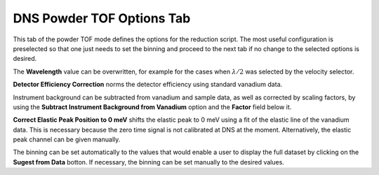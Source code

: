 .. _dns_powder_tof_options_tab-ref:

DNS Powder TOF Options Tab
--------------------------

.. image::  ../../../images/DNS_interface_powder_tof_options_tab.png
   :align: center
   :height: 400px
\

This tab of the powder TOF mode defines the options for the reduction script.
The most useful configuration is preselected so that one just needs to set the
binning and proceed to the next tab if no change to the selected options is
desired.

The **Wavelength** value can be overwritten, for example for the cases when
:math:`\lambda/2` was selected by the velocity selector.

**Detector Efficiency Correction** norms the detector efficiency using standard
vanadium data.

Instrument background can be subtracted from vanadium and sample data,
as well as corrected by scaling factors, by using the **Subtract Instrument
Background from Vanadium** option and the **Factor** field below it.

**Correct Elastic Peak Position to 0 meV** shifts the elastic peak to 0 meV
using a fit of the elastic line of the vanadium data. This is necessary because
the zero time signal is not calibrated at DNS at the moment. Alternatively,
the elastic peak channel can be given manually.

The binning can be set automatically to the values that would enable a user
to display the full dataset by clicking on the **Sugest from Data** botton.
If necessary, the binning can be set manually to the desired values.

